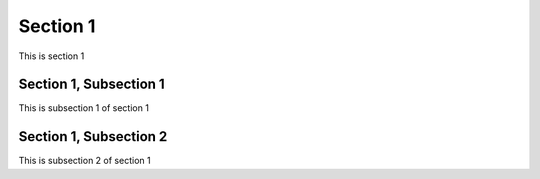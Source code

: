 .. _Section1:

Section 1
============

This is section 1

Section 1, Subsection 1
-----------------------

This is subsection 1 of section 1

Section 1, Subsection 2
------------------------

This is subsection 2 of section 1

